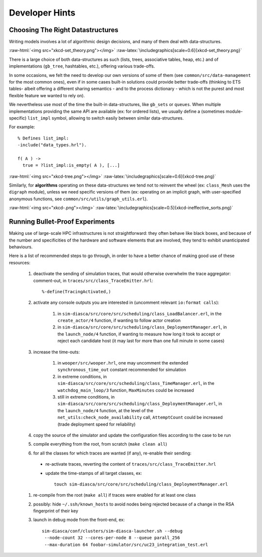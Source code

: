 ---------------
Developer Hints
---------------


Choosing The Right Datastructures
=================================

Writing models involves a lot of algorithmic design decisions, and many of them deal with data-structures.

:raw-html:`<img src="xkcd-set_theory.png"></img>`
:raw-latex:`\includegraphics[scale=0.6]{xkcd-set_theory.png}`


There is a large choice of both data-structures as such (lists, trees, associative tables, heap, etc.) and of implementations (``gb_tree``, hashtables, etc.), offering various trade-offs.

In some occasions, we felt the need to develop our own versions of some of them (see ``common/src/data-management`` for the most common ones), even if in some cases built-in solutions could provide better trade-offs (thinking to ETS tables- albeit offering a different sharing semantics - and to the process dictionary - which is not the purest and most flexible feature we wanted to rely on).

We nevertheless use most of the time the built-in data-structures, like ``gb_sets`` or ``queues``. When multiple implementations providing the same API are available (ex: for ordered lists), we usually define a (sometimes module-specific) ``list_impl`` symbol, allowing to switch easily between similar data-structures.

For example::

	% Defines list_impl:
	-include("data_types.hrl").

	f( A ) ->
	  true = ?list_impl:is_empty( A ), [...]


:raw-html:`<img src="xkcd-tree.png"></img>`
:raw-latex:`\includegraphics[scale=0.6]{xkcd-tree.png}`


Similarly, for **algorithms** operating on these data-structures we tend not to reinvent the wheel (ex: ``class_Mesh`` uses the ``digraph`` module), unless we need specific versions of them (ex: operating on an implicit graph, with user-specified anonymous functions, see ``common/src/utils/graph_utils.erl``).

:raw-html:`<img src="xkcd-.png"></img>`
:raw-latex:`\includegraphics[scale=0.5]{xkcd-ineffective_sorts.png}`



Running Bullet-Proof Experiments
================================

Making use of large-scale HPC infrastructures is not straightforward: they often behave like black boxes, and because of the number and specificities of the hardware and software elements that are involved, they tend to exhibit unanticipated behaviours.

Here is a list of recommended steps to go through, in order to have a better chance of making good use of these resources:

 #. deactivate the sending of simulation traces, that would otherwise overwhelm the trace aggregator: comment-out, in ``traces/src/class_TraceEmitter.hrl``::

	 %-define(TracingActivated,)

 #. activate any console outputs you are interested in (uncomment relevant ``io:format calls``):

	#. in ``sim-diasca/src/core/src/scheduling/class_LoadBalancer.erl``, in the ``create_actor/4`` function, if wanting to follow actor creation

	#. in ``sim-diasca/src/core/src/scheduling/class_DeploymentManager.erl``, in the ``launch_node/4`` function, if wanting to measure how long it took to accept or reject each candidate host (it may last for more than one full minute in some cases)

 #. increase the time-outs:

	#. in ``wooper/src/wooper.hrl``, one may uncomment the extended ``synchronous_time_out`` constant recommended for simulation

	#. in extreme conditions, in ``sim-diasca/src/core/src/scheduling/class_TimeManager.erl``, in the ``watchdog_main_loop/3`` function, ``MaxMinutes`` could be increased

	#. still in extreme conditions, in ``sim-diasca/src/core/src/scheduling/class_DeploymentManager.erl``, in the ``launch_node/4`` function, at the level of the ``net_utils:check_node_availability`` call, ``AttemptCount`` could be increased (trade deployment speed for reliability)

 #. copy the source of the simulator and update the configuration files according to the case to be run

 #. compile everything from the root, from scratch (``make clean all``)

 #. for all the classes for which traces are wanted (if any), re-enable their sending:

   - re-activate traces, reverting the content of ``traces/src/class_TraceEmitter.hrl``
   - update the time-stamps of all target classes, ex::

	 touch sim-diasca/src/core/src/scheduling/class_DeploymentManager.erl

 #. re-compile from the root (``make all``) if traces were enabled for at least one class

 #. possibly: hide ``~/.ssh/known_hosts`` to avoid nodes being rejected because of a change in the RSA fingerprint of their key

 #. launch in debug mode from the front-end, ex::

	 sim-diasca/conf/clusters/sim-diasca-launcher.sh --debug
	  --node-count 32 --cores-per-node 8 --queue parall_256
	  --max-duration 64 foobar-simulator/src/uc23_integration_test.erl

